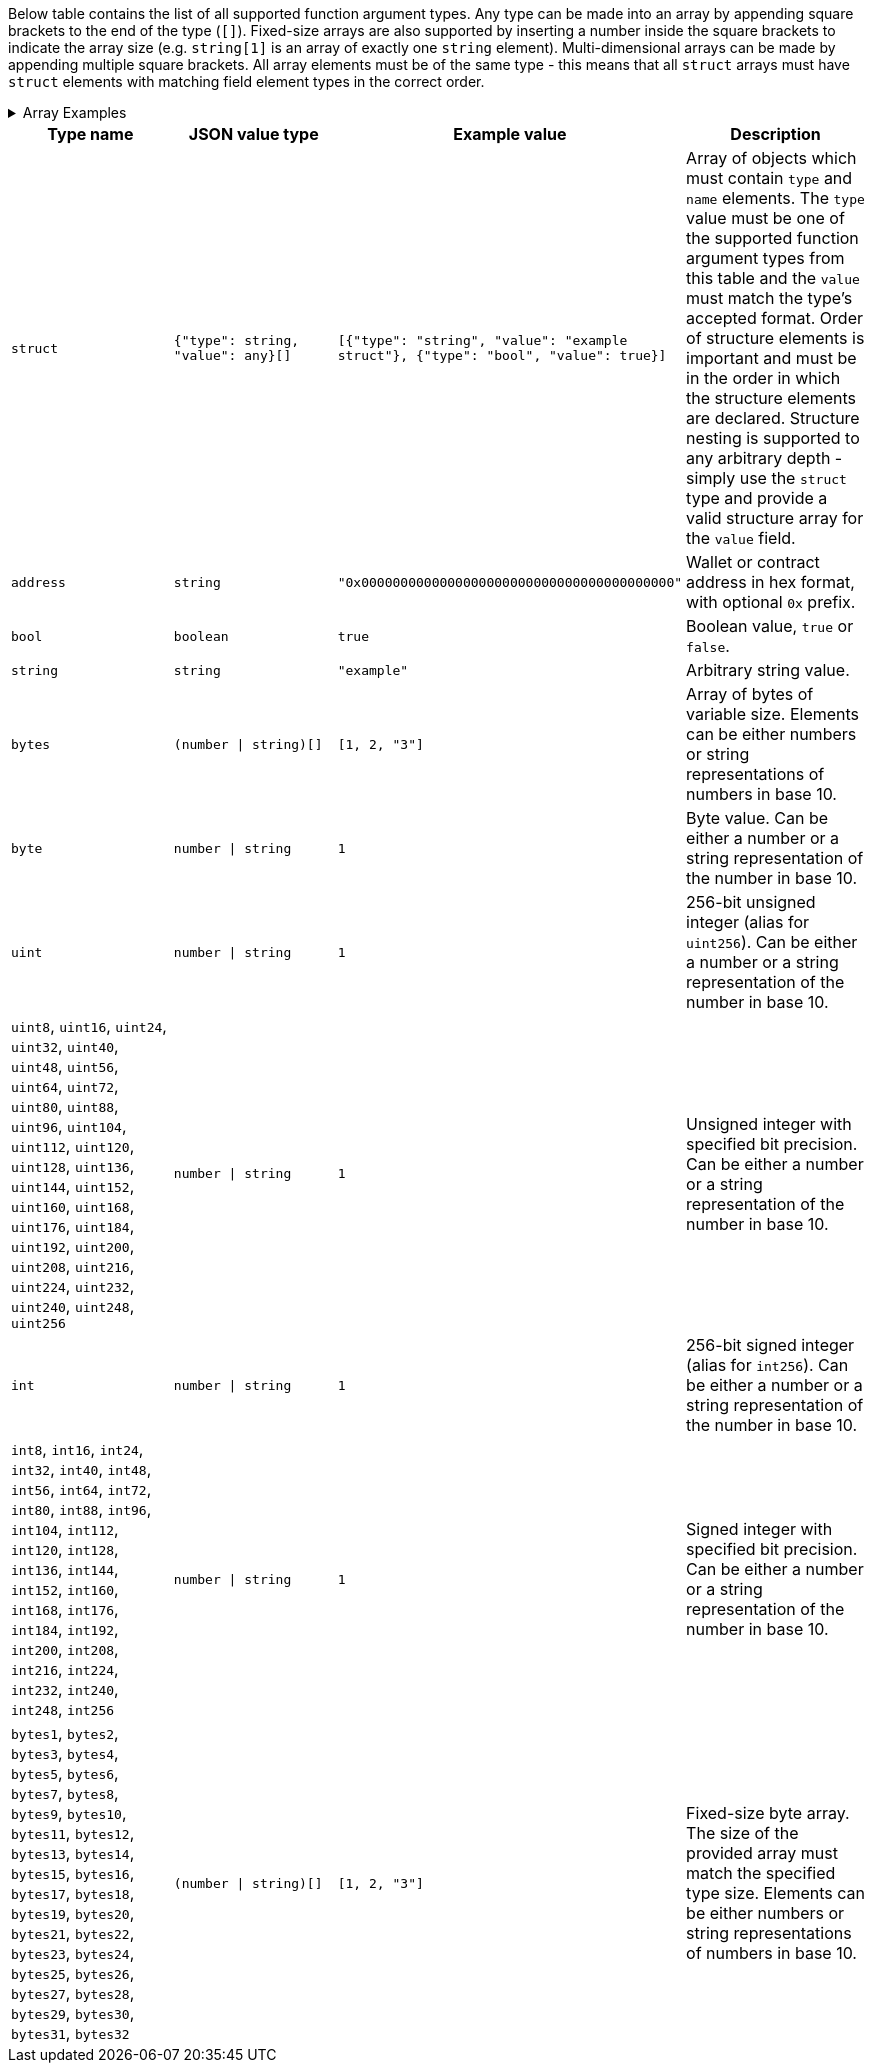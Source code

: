 Below table contains the list of all supported function argument types. Any type can be made into an array by appending
square brackets to the end of the type (`[]`). Fixed-size arrays are also supported by inserting a number inside the
square brackets to indicate the array size (e.g. `string[1]` is an array of exactly one `string` element).
Multi-dimensional arrays can be made by appending multiple square brackets. All array elements must be of the same type
- this means that all `struct` arrays must have `struct` elements with matching field element types in the correct
order.

.Array Examples
[%collapsible]
====
[cols="1,1"]
|===
| Array type |JSON value example

| `string[]`
| `["a", "b"]`

| `int[1][2]`
| `[[1], [2]]`

|`struct[]`
|`[ [{type: "string", "value": "a"}], [{"type": "string", "value": "b"}] ]`

|===
====

[cols="1,1,1,1"]
|===
| Type name |JSON value type |Example value |Description

|`struct`
|`{"type": string, "value": any}[]`
|`[{"type": "string", "value": "example struct"}, {"type": "bool", "value": true}]`
|Array of objects which must contain `type` and `name` elements. The `type` value must be one of the supported function
argument types from this table and the `value` must match the type's accepted format. Order of structure elements is
important and must be in the order in which the structure elements are declared. Structure nesting is supported to any
arbitrary depth - simply use the `struct` type and provide a valid structure array for the `value` field.

|`address`
|`string`
|`"0x0000000000000000000000000000000000000000"`
|Wallet or contract address in hex format, with optional `0x` prefix.

|`bool`
|`boolean`
|`true`
|Boolean value, `true` or `false`.

|`string`
|`string`
|`"example"`
|Arbitrary string value.

|`bytes`
|`(number \| string)[]`
|`[1, 2, "3"]`
|Array of bytes of variable size. Elements can be either numbers or string representations of numbers in base 10.

|`byte`
|`number \| string`
|`1`
|Byte value. Can be either a number or a string representation of the number in base 10.

|`uint`
|`number \| string`
|`1`
|256-bit unsigned integer (alias for `uint256`). Can be either a number or a string representation of the number in
base 10.

|`uint8`, `uint16`, `uint24`, `uint32`, `uint40`, `uint48`, `uint56`, `uint64`, `uint72`, `uint80`, `uint88`, `uint96`,
`uint104`, `uint112`, `uint120`, `uint128`, `uint136`, `uint144`, `uint152`, `uint160`, `uint168`, `uint176`, `uint184`,
`uint192`, `uint200`, `uint208`, `uint216`, `uint224`, `uint232`, `uint240`, `uint248`, `uint256`
|`number \| string`
|`1`
|Unsigned integer with specified bit precision. Can be either a number or a string representation of the number in base
10.

|`int`
|`number \| string`
|`1`
|256-bit signed integer (alias for `int256`). Can be either a number or a string representation of the number in base
10.

|`int8`, `int16`, `int24`, `int32`, `int40`, `int48`, `int56`, `int64`, `int72`, `int80`, `int88`, `int96`, `int104`,
`int112`, `int120`, `int128`, `int136`, `int144`, `int152`, `int160`, `int168`, `int176`, `int184`, `int192`, `int200`,
`int208`, `int216`, `int224`, `int232`, `int240`, `int248`, `int256`
|`number \| string`
|`1`
|Signed integer with specified bit precision. Can be either a number or a string representation of the number in base
10.

|`bytes1`, `bytes2`, `bytes3`, `bytes4`, `bytes5`, `bytes6`, `bytes7`, `bytes8`, `bytes9`, `bytes10`, `bytes11`,
`bytes12`, `bytes13`, `bytes14`, `bytes15`, `bytes16`, `bytes17`, `bytes18`, `bytes19`, `bytes20`, `bytes21`,
`bytes22`, `bytes23`, `bytes24`, `bytes25`, `bytes26`, `bytes27`, `bytes28`, `bytes29`, `bytes30`, `bytes31`, `bytes32`
|`(number \| string)[]`
|`[1, 2, "3"]`
|Fixed-size byte array. The size of the provided array must match the specified type size. Elements can be either
numbers or string representations of numbers in base 10.
|===

